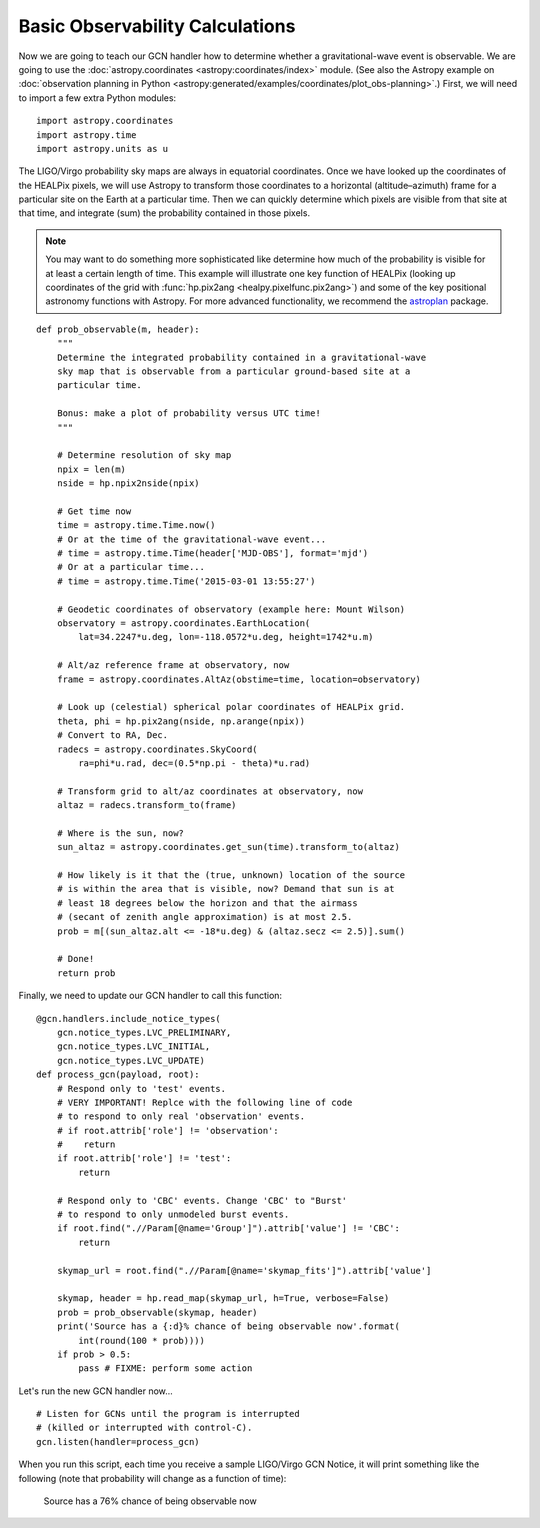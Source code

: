 Basic Observability Calculations
================================

Now we are going to teach our GCN handler how to determine whether a
gravitational-wave event is observable. We are going to use the
:doc:`astropy.coordinates <astropy:coordinates/index>` module. (See also the
Astropy example on :doc:`observation planning in Python
<astropy:generated/examples/coordinates/plot_obs-planning>`.) First, we will
need to import a few extra Python modules::

    import astropy.coordinates
    import astropy.time
    import astropy.units as u

The LIGO/Virgo probability sky maps are always in equatorial coordinates. Once
we have looked up the coordinates of the HEALPix pixels, we will use Astropy to
transform those coordinates to a horizontal (altitude–azimuth) frame for a
particular site on the Earth at a particular time. Then we can quickly
determine which pixels are visible from that site at that time, and integrate
(sum) the probability contained in those pixels.

.. note::
   You may want to do something more sophisticated like determine how much of
   the probability is visible for at least a certain length of time. This
   example will illustrate one key function of HEALPix (looking up coordinates
   of the grid with :func:`hp.pix2ang <healpy.pixelfunc.pix2ang>`) and some of
   the key positional astronomy functions with Astropy. For more advanced
   functionality, we recommend the astroplan_ package.

::

    def prob_observable(m, header):
        """
        Determine the integrated probability contained in a gravitational-wave
        sky map that is observable from a particular ground-based site at a
        particular time.

        Bonus: make a plot of probability versus UTC time!
        """

        # Determine resolution of sky map
        npix = len(m)
        nside = hp.npix2nside(npix)

        # Get time now
        time = astropy.time.Time.now()
        # Or at the time of the gravitational-wave event...
        # time = astropy.time.Time(header['MJD-OBS'], format='mjd')
        # Or at a particular time...
        # time = astropy.time.Time('2015-03-01 13:55:27')

        # Geodetic coordinates of observatory (example here: Mount Wilson)
        observatory = astropy.coordinates.EarthLocation(
            lat=34.2247*u.deg, lon=-118.0572*u.deg, height=1742*u.m)

        # Alt/az reference frame at observatory, now
        frame = astropy.coordinates.AltAz(obstime=time, location=observatory)

        # Look up (celestial) spherical polar coordinates of HEALPix grid.
        theta, phi = hp.pix2ang(nside, np.arange(npix))
        # Convert to RA, Dec.
        radecs = astropy.coordinates.SkyCoord(
            ra=phi*u.rad, dec=(0.5*np.pi - theta)*u.rad)

        # Transform grid to alt/az coordinates at observatory, now
        altaz = radecs.transform_to(frame)

        # Where is the sun, now?
        sun_altaz = astropy.coordinates.get_sun(time).transform_to(altaz)

        # How likely is it that the (true, unknown) location of the source
        # is within the area that is visible, now? Demand that sun is at
        # least 18 degrees below the horizon and that the airmass
        # (secant of zenith angle approximation) is at most 2.5.
        prob = m[(sun_altaz.alt <= -18*u.deg) & (altaz.secz <= 2.5)].sum()

        # Done!
        return prob

Finally, we need to update our GCN handler to call this function::

    @gcn.handlers.include_notice_types(
        gcn.notice_types.LVC_PRELIMINARY,
        gcn.notice_types.LVC_INITIAL,
        gcn.notice_types.LVC_UPDATE)
    def process_gcn(payload, root):
        # Respond only to 'test' events.
        # VERY IMPORTANT! Replce with the following line of code
        # to respond to only real 'observation' events.
        # if root.attrib['role'] != 'observation':
        #    return
        if root.attrib['role'] != 'test':
            return

        # Respond only to 'CBC' events. Change 'CBC' to "Burst'
        # to respond to only unmodeled burst events.
        if root.find(".//Param[@name='Group']").attrib['value'] != 'CBC':
            return

        skymap_url = root.find(".//Param[@name='skymap_fits']").attrib['value']

        skymap, header = hp.read_map(skymap_url, h=True, verbose=False)
        prob = prob_observable(skymap, header)
        print('Source has a {:d}% chance of being observable now'.format(
            int(round(100 * prob))))
        if prob > 0.5:
            pass # FIXME: perform some action

Let's run the new GCN handler now...

::

    # Listen for GCNs until the program is interrupted
    # (killed or interrupted with control-C).
    gcn.listen(handler=process_gcn)

When you run this script, each time you receive a sample LIGO/Virgo GCN Notice,
it will print something like the following (note that probability will change
as a function of time):

    Source has a 76% chance of being observable now

.. _astroplan: https://astroplan.readthedocs.io/
